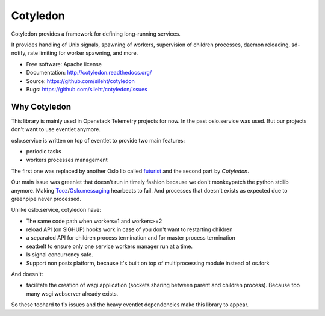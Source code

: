 ===============================
Cotyledon
===============================

.. image:: https://travis-ci.org/sileht/cotyledon.png?branch=master
   :target: https://travis-ci.org/sileht/cotyledon

.. image:: https://img.shields.io/pypi/v/cotyledon.svg
   :target: https://pypi.python.org/pypi/cotyledon/
   :alt: Latest Version

.. image:: https://img.shields.io/pypi/dm/cotyledon.svg
   :target: https://pypi.python.org/pypi/cotyledon/
   :alt: Downloads

Cotyledon provides a framework for defining long-running services.

It provides handling of Unix signals, spawning of workers, supervision of
children processes, daemon reloading, sd-notify, rate limiting for worker
spawning, and more.

* Free software: Apache license
* Documentation: http://cotyledon.readthedocs.org/
* Source: https://github.com/sileht/cotyledon
* Bugs: https://github.com/sileht/cotyledon/issues

Why Cotyledon
=============

This library is mainly used in Openstack Telemetry projects for now. In the past
oslo.service was used. But our projects don't want to use eventlet anymore.

oslo.service is written on top of eventlet to provide two main features:

* periodic tasks
* workers processes management

The first one was replaced by another Oslo lib called `futurist <http://docs.openstack.org/developer/futurist/>`_
and the second part by *Cotyledon*.

Our main issue was greenlet that doesn't run in timely fashion because we don't
monkeypatch the python stdlib anymore. Making `Tooz <http://docs.openstack.org/developer/tooz/>`_/`Oslo.messaging <http://docs.openstack.org/developer/oslo.messaging/>`_ hearbeats to fail.
And processes that doesn't exists as expected due to greenpipe never processed.

Unlike oslo.service, cotyledon have:

* The same code path when workers=1 and workers>=2
* reload API (on SIGHUP) hooks work in case of you don't want to restarting children
* a separated API for children process termination and for master process termination
* seatbelt to ensure only one service workers manager run at a time.
* Is signal concurrency safe.
* Support non posix platform, because it's built on top of multiprocessing module
  instead of os.fork

And doesn't:

* facilitate the creation of wsgi application (sockets sharing between parent and children process). Because too many wsgi webserver already exists.

So these toohard to fix issues and the heavy eventlet dependencies make this
library to appear.
